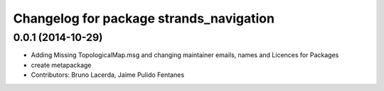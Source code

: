 ^^^^^^^^^^^^^^^^^^^^^^^^^^^^^^^^^^^^^^^^
Changelog for package strands_navigation
^^^^^^^^^^^^^^^^^^^^^^^^^^^^^^^^^^^^^^^^

0.0.1 (2014-10-29)
------------------
* Adding Missing TopologicalMap.msg and changing maintainer emails, names and Licences for Packages
* create metapackage
* Contributors: Bruno Lacerda, Jaime Pulido Fentanes
